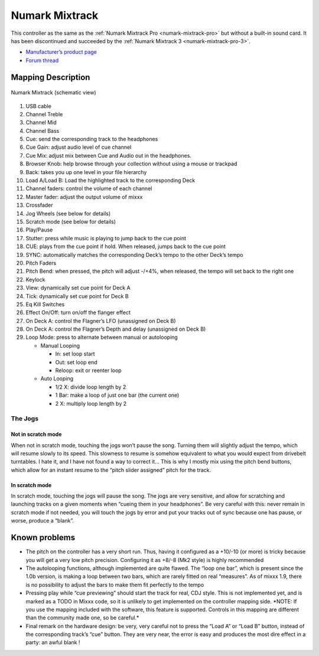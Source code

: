 .. _numark-mixtrack:

Numark Mixtrack
===============

This controller as the same as the :ref:`Numark Mixtrack Pro <numark-mixtrack-pro>` but without a built-in sound card.
It has been discontinued and succeeded by the :ref:`Numark Mixtrack 3 <numark-mixtrack-pro-3>`.

-  `Manufacturer’s product page <https://www.numark.com/product/mixtrack>`__
-  `Forum thread <https://mixxx.discourse.group/t/numark-mixtrack/10918>`__

.. versionadded:: 1.8.2

Mapping Description
-------------------

.. figure:: ../../_static/controllers/numark_mixtrack.png
   :align: center
   :width: 100%
   :figwidth: 100%
   :alt: Numark Mixtrack (schematic view)
   :figclass: pretty-figures

   Numark Mixtrack (schematic view)

1.  USB cable
2.  Channel Treble
3.  Channel Mid
4.  Channel Bass
5.  Cue: send the corresponding track to the headphones
6.  Cue Gain: adjust audio level of cue channel
7.  Cue Mix: adjust mix between Cue and Audio out in the headphones.
8.  Browser Knob: help browse through your collection without using a mouse or trackpad
9.  Back: takes you up one level in your file hierarchy
10. Load A/Load B: Load the highlighted track to the corresponding Deck
11. Channel faders: control the volume of each channel
12. Master fader: adjust the output volume of mixxx
13. Crossfader
14. Jog Wheels (see below for details)
15. Scratch mode (see below for details)
16. Play/Pause
17. Stutter: press while music is playing to jump back to the cue point
18. CUE: plays from the cue point if hold. When released, jumps back to the cue point
19. SYNC: automatically matches the corresponding Deck’s tempo to the other Deck’s tempo
20. Pitch Faders
21. Pitch Bend: when pressed, the pitch will adjust -/+4%, when released, the tempo will set back to the right one
22. Keylock
23. View: dynamically set cue point for Deck A
24. Tick: dynamically set cue point for Deck B
25. Eq Kill Switches
26. Effect On/Off: turn on/off the flanger effect
27. On Deck A: control the Flagner’s LFO (unassigned on Deck B)
28. On Deck A: control the Flagner’s Depth and delay (unassigned on Deck B)
29. Loop Mode: press to alternate between manual or autolooping

    -  Manual Looping

       -  In: set loop start
       -  Out: set loop end
       -  Reloop: exit or reenter loop

    -  Auto Looping

       -  1/2 X: divide loop length by 2
       -  1 Bar: make a loop of just one bar (the current one)
       -  2 X: multiply loop length by 2

The Jogs
~~~~~~~~

Not in scratch mode
^^^^^^^^^^^^^^^^^^^

When not in scratch mode, touching the jogs won’t pause the song. Turning them will slightly adjust the tempo, which will resume slowly to its speed. This slowness to resume is somehow equivalent to
what you would expect from drivebelt turntables. I hate it, and I have not found a way to correct it… This is why I mostly mix using the pitch bend buttons, which allow for an instant resume to the
“pitch slider assigned” pitch for the track.

In scratch mode
^^^^^^^^^^^^^^^

In scratch mode, touching the jogs will pause the song. The jogs are very sensitive, and allow for scratching and launching tracks on a given moments when “cueing them in your headphones”. Be very
careful with this: never remain in scratch mode if not needed, you will touch the jogs by error and put your tracks out of sync because one has pause, or worse, produce a “blank”.

Known problems
--------------

-  The pitch on the controller has a very short run. Thus, having it configured as a +10/-10 (or more) is tricky because you will get a very low pitch precision. Configuring it as +8/-8 (Mk2 style) is
   highly recommended
-  The autolooping functions, although implemented are quite flawed. The “loop one bar”, which is present since the 1.0b version, is making a loop between two bars, which are rarely fitted on real
   “measures”. As of mixxx 1.9, there is no possibility to adjust the bars to make them fit perfectly to the tempo
-  Pressing play while “cue previewing” should start the track for real, CDJ style. This is not implemented yet, and is marked as a TODO in Mixxx code, so it is unlikely to get implemented on the
   controller mapping side. \*NOTE: If you use the mapping included with the software, this feature is supported. Controls in this mapping are different than the community made one, so be careful.\*
-  Final remark on the hardware design: be very, very careful not to press the “Load A” or “Load B” button, instead of the corresponding track’s “cue” button. They are very near, the error is easy and
   produces the most dire effect in a party: an awful blank !
